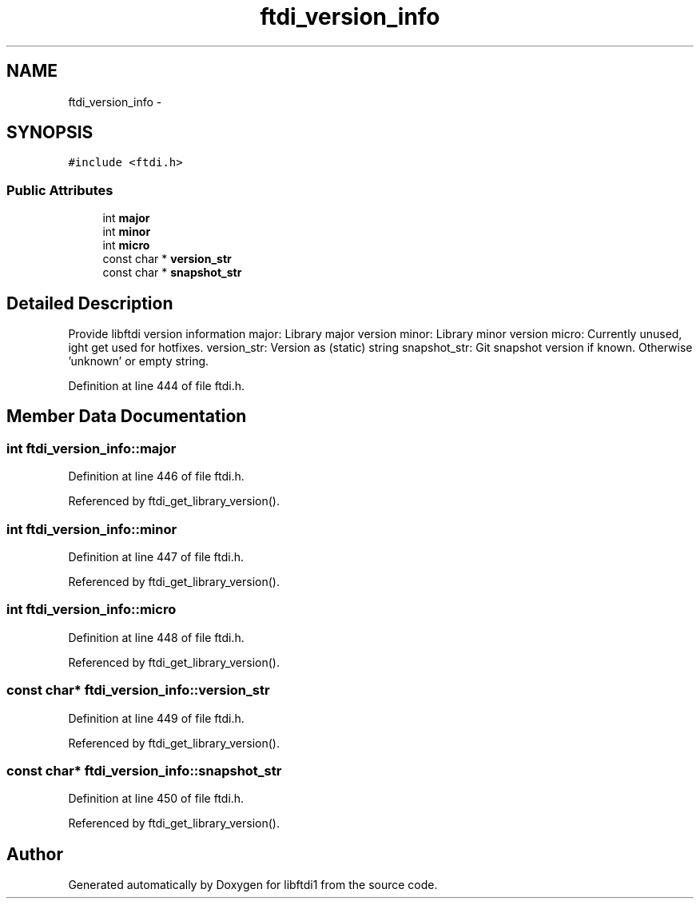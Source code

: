 .TH "ftdi_version_info" 3 "Fri Mar 6 2015" "Version 1.2" "libftdi1" \" -*- nroff -*-
.ad l
.nh
.SH NAME
ftdi_version_info \- 
.SH SYNOPSIS
.br
.PP
.PP
\fC#include <ftdi\&.h>\fP
.SS "Public Attributes"

.in +1c
.ti -1c
.RI "int \fBmajor\fP"
.br
.ti -1c
.RI "int \fBminor\fP"
.br
.ti -1c
.RI "int \fBmicro\fP"
.br
.ti -1c
.RI "const char * \fBversion_str\fP"
.br
.ti -1c
.RI "const char * \fBsnapshot_str\fP"
.br
.in -1c
.SH "Detailed Description"
.PP 
Provide libftdi version information major: Library major version minor: Library minor version micro: Currently unused, ight get used for hotfixes\&. version_str: Version as (static) string snapshot_str: Git snapshot version if known\&. Otherwise 'unknown' or empty string\&. 
.PP
Definition at line 444 of file ftdi\&.h\&.
.SH "Member Data Documentation"
.PP 
.SS "int ftdi_version_info::major"

.PP
Definition at line 446 of file ftdi\&.h\&.
.PP
Referenced by ftdi_get_library_version()\&.
.SS "int ftdi_version_info::minor"

.PP
Definition at line 447 of file ftdi\&.h\&.
.PP
Referenced by ftdi_get_library_version()\&.
.SS "int ftdi_version_info::micro"

.PP
Definition at line 448 of file ftdi\&.h\&.
.PP
Referenced by ftdi_get_library_version()\&.
.SS "const char* ftdi_version_info::version_str"

.PP
Definition at line 449 of file ftdi\&.h\&.
.PP
Referenced by ftdi_get_library_version()\&.
.SS "const char* ftdi_version_info::snapshot_str"

.PP
Definition at line 450 of file ftdi\&.h\&.
.PP
Referenced by ftdi_get_library_version()\&.

.SH "Author"
.PP 
Generated automatically by Doxygen for libftdi1 from the source code\&.
